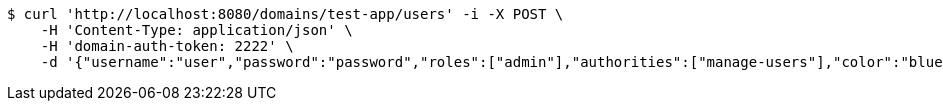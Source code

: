 [source,bash]
----
$ curl 'http://localhost:8080/domains/test-app/users' -i -X POST \
    -H 'Content-Type: application/json' \
    -H 'domain-auth-token: 2222' \
    -d '{"username":"user","password":"password","roles":["admin"],"authorities":["manage-users"],"color":"blue"}'
----